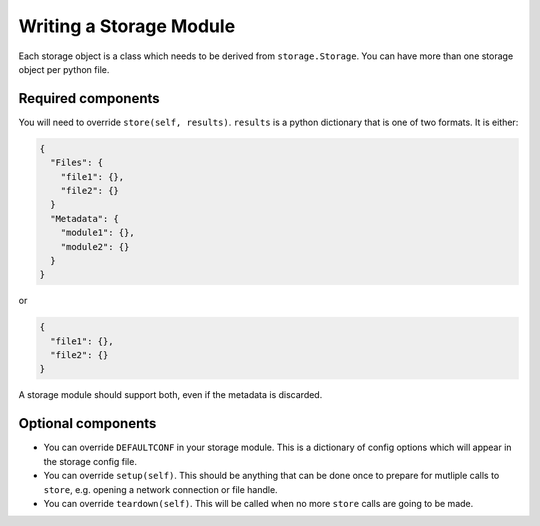 .. _writing-a-storage-module:

Writing a Storage Module
========================

Each storage object is a class which needs to be derived from ``storage.Storage``. You can have more than one storage object per python file.

Required components
-------------------
You will need to override ``store(self, results)``. ``results`` is a python dictionary that is one of two formats. It is either:

.. code-block:: json

   {
     "Files": {
       "file1": {},
       "file2": {}
     }
     "Metadata": {
       "module1": {},
       "module2": {}
     }
   }

or

.. code-block:: json

   {
     "file1": {},
     "file2": {}
   }

A storage module should support both, even if the metadata is discarded.

Optional components
-------------------

- You can override ``DEFAULTCONF`` in your storage module. This is a dictionary of config options which will appear in the storage config file.
- You can override ``setup(self)``. This should be anything that can be done once to prepare for mutliple calls to ``store``, e.g. opening a network connection or file handle.
- You can override ``teardown(self)``. This will be called when no more ``store`` calls are going to be made.
